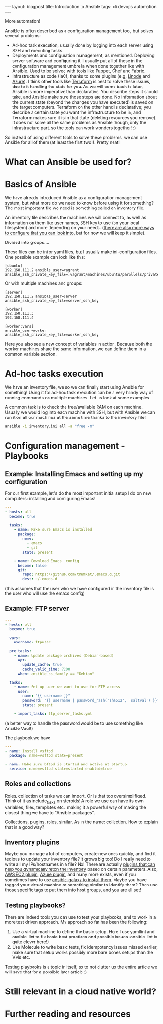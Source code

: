 #+OPTIONS: toc:nil num:nil
#+STARTUP: showall indent
#+STARTUP: hidestars
#+BEGIN_EXPORT html
---
layout: blogpost
title: Introduction to Ansible
tags: cli devops automation
---
#+END_EXPORT

More automation!

# TODO: mention that I put off looking into Ansible for the longest time, because I underestimated how powerful it is. 

# TODO: mention that we will focus on the complete basics to get you started, and that there are several features we won't be able to cover. Hopefully you will be aqainted with a few terms, and get some links that will help you explore these features further. Maybe also future articles if I feel like I can explain something better. Further reading at the end? Jeff Geerlings video series and book. 
# TODO: mention that I link to blog articles or similar if I feel like it is more straight to the point and explains better than the official documentation.

# TODO: mention the 3 things Ansible can be used for and which tools it can replace:
Ansible is often described as a configuration management tool, but solves several problems:
- Ad-hoc task execution, usually done by logging into each server using SSH and executing tasks.
- Deployments and configuration management, as mentioned. Deploying server software and configuring it. I usually put all of these in the configuration management umbrella when done together like with Ansible. Used to be solved with tools like Puppet, Chef and Fabric.
- Infrastructure as code (IaC), thanks to some plugins (e.g, [[https://www.linode.com/docs/guides/deploy-linodes-using-ansible/][Linode]] and [[https://docs.ansible.com/ansible/latest/collections/azure/azcollection/azure_rm_resource_module.html][Azure]]). I think other tools like [[https://www.terraform.io/][Terraform]] is best to solve these issues, due to it handling the state for you. As we will come back to later, Ansible is more imperative than declarative. You describe steps it should take, and Ansible make sure those steps are done. No information about the current state (beyond the changes you have executed) is saved on the target computers. Terraform on the other hand is declarative; you describe a certain state you want the infrastructure to be in, and Terraform makes sure it is in that state (deleting resources you remove). It does not solve all the same problems as Ansible though, only the infrastructure part, so the tools can work wonders together! :)

  
So instead of using different tools to solve these problems, we can use Ansible for all of them (at least the first two!). Pretty neat!

# TODO: why ansible? No daemon etc. 
# TODO: mentioned the stateless parts. No extra state files, daemons or other things are needed on the machines. Just Python (3). Puppet, Chef etc. needs software on the servers to run... 


# TODO: assumptions like: assume you have a vm or environment to run these against. Can be Docker containers, Virtual machines (what i use), phycsical machines etc.
#      if you follow the examples I also assume you have installed Ansible on a machine, the machine you are going to administer the other machines from.

# TODO: is a heading like this necessary?
* What can Ansible be used for?


# TODO: mention different things we can use Ansible for?
#   - setting up each machine in an infrastructure. Sometimes the cloud provider doesn't have exactly what we want, and we want to set up a VM
#   - Some organizations may not be able to use public clouds, and may need to set up things locally by running different commands. Ansible is great for this.
#   - Your own local setup. Each time you have to reinstall your OS, it is a hazzle to set up everything. There is always some tool you forget at the beginning. What about setting up an Ansible playbook for it?
#   - Building containers for Docker etc.
#   - setting up Raspberry Pis (or other small computers) to do what you want (kubernetes clusters, dashboard, other setups of various tools)
#   - Ad-hoc running commands on all the computers you are handling (to check available ram etc.).
#   - writing Kubernetes operators using the SDK (link pl0x) https://sdk.operatorframework.io/docs/building-operators/ansible/quickstart/
# -

# TODO: depressing.. will public clouds just consume everything? Maybe a "fun" research topic?

# docker images (useful or not?):
# https://blog.tomecek.net/post/building-containers-with-buildah-and-ansible/


# TODO: examples of different tasks in each category?
* Basics of Ansible
# TODO: the basics concepts like inventories etc.
We have already introduced Ansible as a configuration management system, but what more do we need to know before using it for something? The most important file we need is something called an inventory file.

An inventory file describes the machines we will connect to, as well as information on them like user names, SSH key to use (on your local filesystem) and more depending on your needs. ([[https://docs.ansible.com/ansible/latest/reference_appendices/config.html][there are also more ways to configure that you can look into]], but for now we will keep it simple).

Divided into groups....

These files can be ini or yaml files, but I usually make ini-configuration files. One possible example can look like this:
# TODO: single one.
#+BEGIN_SRC text
  [ubuntu]
  192.168.111.2 ansible_user=vagrant ansible_ssh_private_key_file=.vagrant/machines/ubuntu/parallels/private_key
#+END_SRC
	
  Or with multiple machines and groups:
#+BEGIN_SRC text
  [server]
  192.168.111.2 ansible_user=server ansible_ssh_private_key_file=server_ssh_key

  [worker]
  192.168.111.3 
  192.168.111.4

  [worker:vars]
  ansible_user=worker
  ansible_ssh_private_key_file=worker_ssh_key
#+END_SRC

# TODO: find a place to link to the reference on variables
#       https://docs.ansible.com/ansible/latest/user_guide/playbooks_variables.html
Here you also see a new concept of variables in action. Because both the worker machines share the same information, we can define them in a common variable section.


* Ad-hoc tasks execution
# TODO: should modules be explained here? or maybe in the previous section
We have an inventory file, we so we can finally start using Ansible for something! Using it for ad-hoc task execution can be a very handy way of running commands on multiple machines. Let us look at some examples. 


A common task is to check the free/available RAM on each machine. Usually we would log into each machine with SSH, but with Ansible we can run it on all our machines at the same time thanks to the inventory file!
#+BEGIN_SRC bash
ansible -i inventory.ini all -a "free -m"
#+END_SRC


# TODO: what examples to do?
#    - the classic one: check free ram
#    - installing a package
#    -


* Configuration management - Playbooks
# TODO: mention why playbooks? Avoiding unicorn servers? 

# TODO: some intro on playbooks describing the general structure

# TODO: parts of a play file:
#        - plays
#        - tasks
#       

# TODO: show the basic structure of a playbook file. 


# TODO: introduce modules. have some examples with useful ones? or just link to some? lineinfile, template, slurp, file, package (apt and yum as well), 

# TODO: mention idempotency here...?

# TODO: jinja2 mentioned somewhere?
#       link to some playbooks by Jeff that uses more advanced jinja features somewhere?


# TODO: mention that some examples are constructed, others can be found in my repo
** Example: Installing Emacs and setting up my configuration
For our first example, let's do the most important initial setup I do on new computers: installing and configuring Emacs!

# TODO: should we add the debian part? 
#+BEGIN_SRC yaml
  ---
  - hosts: all
    become: true

    tasks:
      - name: Make sure Emacs is installed
        package: 
          name:
            - emacs
            - git
          state: present

      - name: Download Emacs  config
        become: false
        git:
          repo: https://github.com/themkat/.emacs.d.git
          dest: ~/.emacs.d
#+END_SRC
(this assumes that the user who we have configured in the inventory file is the user who will use the emacs config)

** Example: FTP server

#+BEGIN_SRC yaml
  ---
  - hosts: all
    become: true

    vars:
      username: ftpuser

    pre_tasks:
      - name: Update package archives (Debian-based)
        apt:
          update_cache: true
          cache_valid_time: 7200
        when: ansible_os_family == "Debian"
  
    tasks:
      - name: Set up user we want to use for FTP access
        user:
          name: "{{ username }}"
          password: "{{ username | password_hash('sha512', 'saltval') }}"
          state: present
        
      - import_tasks: ftp_server_tasks.yml
#+END_SRC
# TODO: find a good link to a basic no nonsense introduction to using ansible vault
(a better way to handle the password would be to use something like Ansible Vault)

  The playbook we have 
#+BEGIN_SRC yaml
  ---
  - name: Install vsftpd
    package: name=vsftpd state=present

  - name: Make sure bftpd is started and active at startup
    service: name=vsftpd state=started enabled=true
#+END_SRC

# TODO: example with import_playbook? or links to documentation?
# TODO: blocks?

# TODO: explain the gather facts stuff


# TODO: example with environment variables? or is that something that is covered okay by reading about it? 


# TODO: should collections and roles be explained quickly? Maybe with a link to reading more. Or can creating a plugin for something be a future article?
** Roles and collections
# TODO: should I mention that i'm bad at using them, and focus mostly on the features above?

# TODO: introduce Ansible Galaxy here?

Roles, collection of tasks we can import. Or is that too oversimplifiged.
Think of it as include_tasks on steroids!  A role we use can have its own variables, files, templates etc., making it a powerful way of making the closest thing we have to "Ansible packages".
# TODO: how far should I go here? simple usage and thats it? link to some examples?

Collections, plugins, roles, similar. As in the name: collection. How to explain that in a good way?


** Inventory plugins
Maybe you manage a lot of computers, create new ones quickly, and find it tedious to update your inventory file? It grows big too! Do I really need to write all my IPs/hostnames in a file? No! There are actually [[https://docs.ansible.com/ansible/latest/collections/community/general/index.html#inventory-plugins][plugins that can help you dynamically fetch the inventory]] based on certain parameters. Also, [[https://docs.ansible.com/ansible/latest/collections/amazon/aws/aws_ec2_inventory.html][AWS EC2 plugin]], [[https://docs.ansible.com/ansible/latest/collections/azure/azcollection/azure_rm_inventory.html][Azure plugin]], and many more exists, even if you sometimes have to use [[https://docs.ansible.com/ansible/latest/galaxy/user_guide.html][ansible-galaxy to install them]]. Maybe you have tagged your virtual machine or something similar to identify them? Then use those specific tags to put them into host groups, and you are all set!


** Testing playbooks?
# TODO: mention molecule and testing somewhere? linting with various tools etc.?
There are indeed tools you can use to test your playbooks, and to work in a more test driven approach. My approach so far has been the following:
1. Use a virtual machine to define the basic setup. Here I use yamllint and ansible-lint to fix basic best practices and possible issues (ansible-lint is quite clever here!).
2. Use Molecule to write basic tests, fix idempotency issues missed earlier, make sure that setup works possibly more bare bones setups than the VMs etc.

Testing playbooks is a topic in itself, so to not clutter up the entire article we will save that for a possible later article :)

* Still relevant in a cloud native world?
# Last: Is Ansible still relevant in a Kubernetes, cloud native world? yes. Short discussion, link to Geerlingguys excellent summary article. making containers etc.
#       any other points to mention? 

* Further reading and resources

# Jeff Geerlings Ansible 101 video series (covers almost everything you would like to know):
# https://www.youtube.com/playlist?list=PL2_OBreMn7FqZkvMYt6ATmgC0KAGGJNAN

# geerlings book Ansible for Devops:
# https://www.ansiblefordevops.com/


